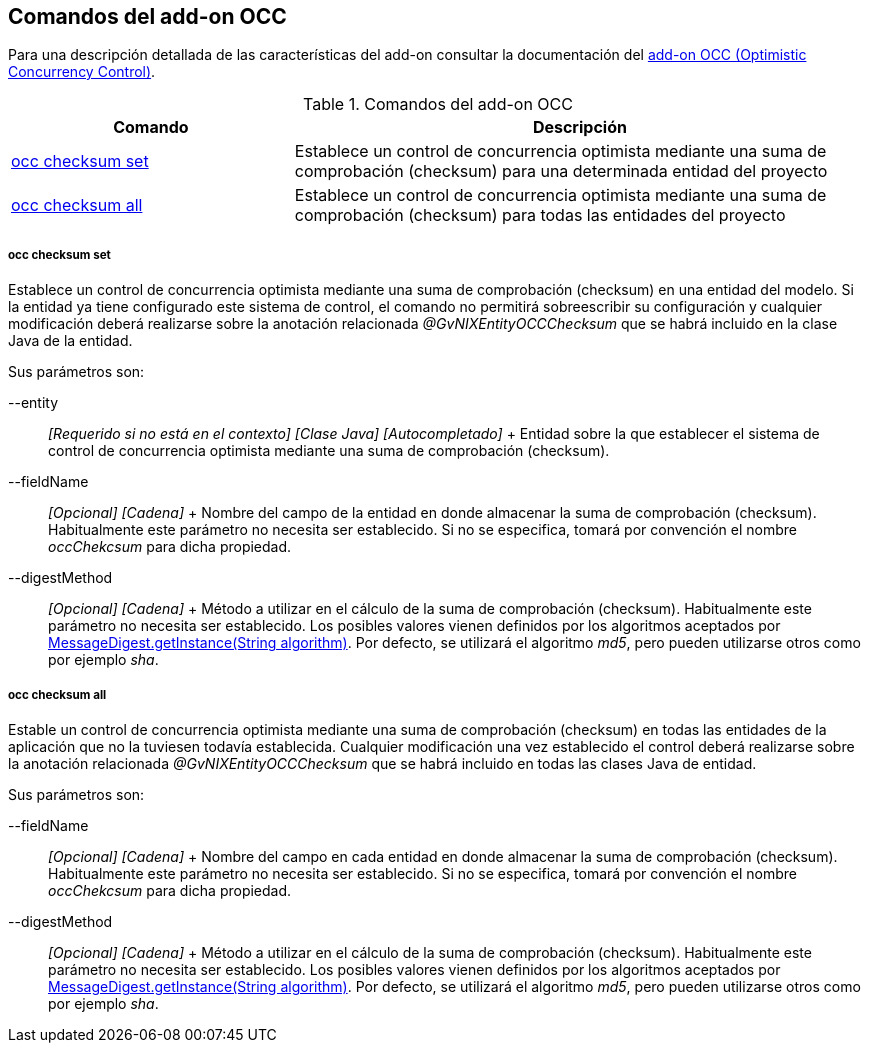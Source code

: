 Comandos del add-on OCC
-----------------------

//Push down level title
:leveloffset: 2


Para una descripción detallada de las características del add-on
consultar la documentación del link:#addon-persistence[add-on OCC
(Optimistic Concurrency Control)].

.Comandos del add-on OCC
[width="100%",cols="33%,67%",options="header",]
|=======================================================================
|Comando |Descripción
|link:#apendice-comandos_addon-persistence_occchecksum_occ-checksum-set[occ
checksum set] |Establece un control de concurrencia optimista mediante
una suma de comprobación (checksum) para una determinada entidad del
proyecto

|link:#apendice-comandos_addon-persistence_occchecksum_occ-checksum-all[occ
checksum all] |Establece un control de concurrencia optimista mediante
una suma de comprobación (checksum) para todas las entidades del
proyecto
|=======================================================================

occ checksum set
~~~~~~~~~~~~~~~~

Establece un control de concurrencia optimista mediante una suma de
comprobación (checksum) en una entidad del modelo. Si la entidad ya
tiene configurado este sistema de control, el comando no permitirá
sobreescribir su configuración y cualquier modificación deberá
realizarse sobre la anotación relacionada _@GvNIXEntityOCCChecksum_ que
se habrá incluido en la clase Java de la entidad.

Sus parámetros son:

--entity::
  _[Requerido si no está en el contexto] [Clase Java] [Autocompletado]_
  +
  Entidad sobre la que establecer el sistema de control de concurrencia
  optimista mediante una suma de comprobación (checksum).
--fieldName::
  _[Opcional] [Cadena]_
  +
  Nombre del campo de la entidad en donde almacenar la suma de
  comprobación (checksum). Habitualmente este parámetro no necesita ser
  establecido. Si no se especifica, tomará por convención el nombre
  _occChekcsum_ para dicha propiedad.
--digestMethod::
  _[Opcional] [Cadena]_
  +
  Método a utilizar en el cálculo de la suma de comprobación (checksum).
  Habitualmente este parámetro no necesita ser establecido. Los posibles
  valores vienen definidos por los algoritmos aceptados por
  http://docs.oracle.com/javase/1.5.0/docs/api/java/security/MessageDigest.html[MessageDigest.getInstance(String
  algorithm)]. Por defecto, se utilizará el algoritmo _md5_, pero pueden
  utilizarse otros como por ejemplo _sha_.

occ checksum all
~~~~~~~~~~~~~~~~

Estable un control de concurrencia optimista mediante una suma de
comprobación (checksum) en todas las entidades de la aplicación que no
la tuviesen todavía establecida. Cualquier modificación una vez
establecido el control deberá realizarse sobre la anotación relacionada
_@GvNIXEntityOCCChecksum_ que se habrá incluido en todas las clases Java
de entidad.

Sus parámetros son:

--fieldName::
  _[Opcional] [Cadena]_
  +
  Nombre del campo en cada entidad en donde almacenar la suma de
  comprobación (checksum). Habitualmente este parámetro no necesita ser
  establecido. Si no se especifica, tomará por convención el nombre
  _occChekcsum_ para dicha propiedad.
--digestMethod::
  _[Opcional] [Cadena]_
  +
  Método a utilizar en el cálculo de la suma de comprobación (checksum).
  Habitualmente este parámetro no necesita ser establecido. Los posibles
  valores vienen definidos por los algoritmos aceptados por
  http://docs.oracle.com/javase/1.5.0/docs/api/java/security/MessageDigest.html[MessageDigest.getInstance(String
  algorithm)]. Por defecto, se utilizará el algoritmo _md5_, pero pueden
  utilizarse otros como por ejemplo _sha_.

//Return level title
:leveloffset: 0
